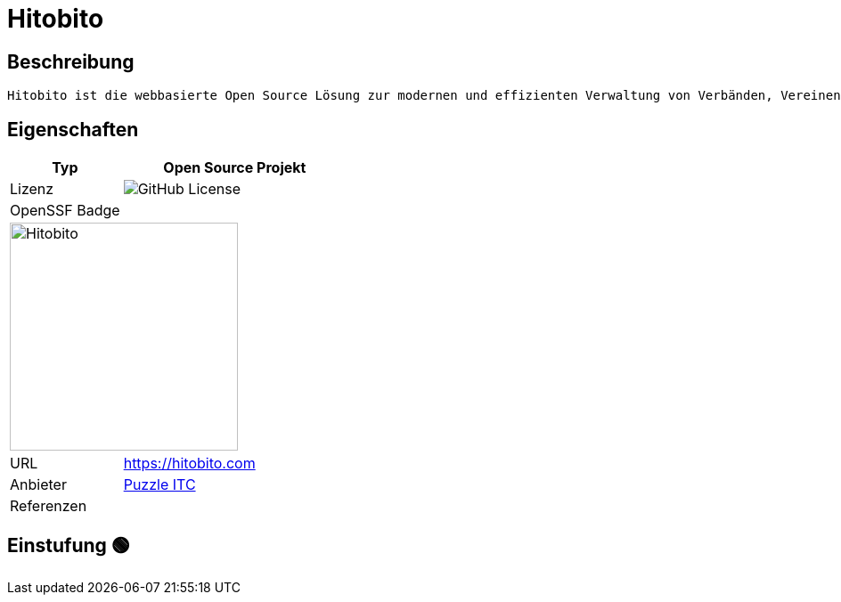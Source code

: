 = Hitobito

== Beschreibung

[source,Website,subs="+normal"]
----
Hitobito ist die webbasierte Open Source Lösung zur modernen und effizienten Verwaltung von Verbänden, Vereinen und Organisationen mit einfachen bis komplexen Strukturen.
----

== Eigenschaften

[%header%footer,cols="1,2a"]
|===
| Typ
| Open Source Projekt

| Lizenz
| image:https://img.shields.io/github/license/hitobito/hitobito[GitHub License]

| OpenSSF Badge
| 

2+^| image:https://www.open-circle.ch/wp-content/uploads/Hitobito-Logo-768x480.png[Hitobito,256]


| URL 
| https://hitobito.com

| Anbieter 
| link:http://puzzle.ch[Puzzle ITC]

| Referenzen
| 
|===

== Einstufung 🟢
